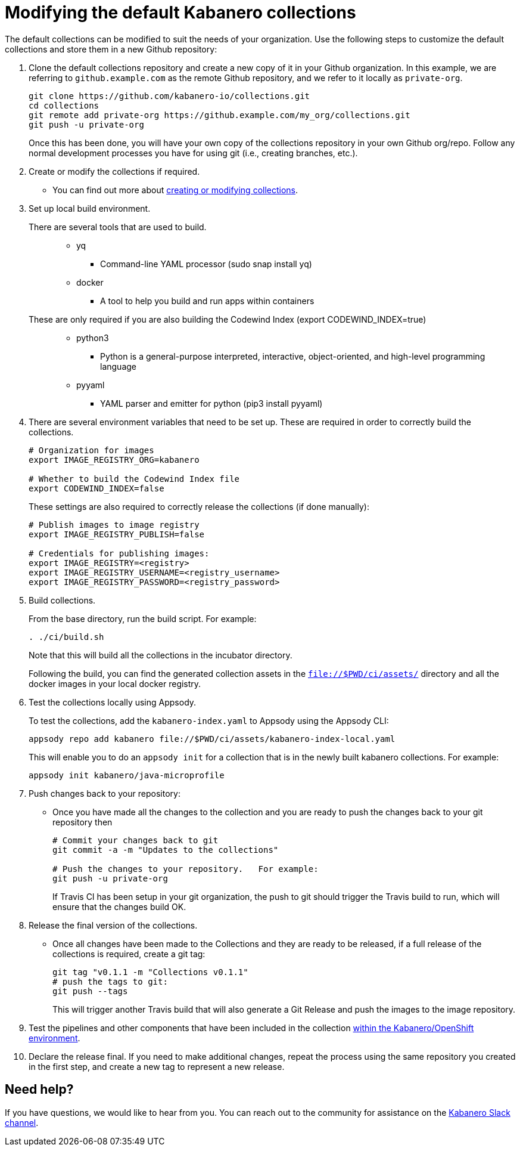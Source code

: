 :page-layout: doc
:page-doc-category: Reference
:page-title: Modifying the default Kabanero collections
:linkattrs:
:sectanchors:
= Modifying the default Kabanero collections

The default collections can be modified to suit the needs of your organization.  Use the following steps to customize the default collections and store them in a new Github repository:

. Clone the default collections repository and create a new copy of it in your Github organization.  In this example, we are referring to `github.example.com` as the remote Github repository, and we refer to it locally as `private-org`.
+
----
git clone https://github.com/kabanero-io/collections.git
cd collections
git remote add private-org https://github.example.com/my_org/collections.git
git push -u private-org
----
+
Once this has been done, you will have your own copy of the collections repository in your own Github org/repo. Follow any normal development processes you have for using git (i.e., creating branches, etc.).

. Create or modify the collections if required.
* You can find out more about https://github.com/appsody/website/blob/master/content/docs/stacks/create.md[creating or modifying collections, window="_blank"].

. Set up local build environment.

There are several tools that are used to build.:::
* yq
** Command-line YAML processor  (sudo snap install yq)
* docker
** A tool to help you build and run apps within containers

These are only required if you are also building the Codewind Index (export CODEWIND_INDEX=true):::

* python3
** Python is a general-purpose interpreted, interactive, object-oriented, and high-level programming language
* pyyaml
** YAML parser and emitter for python (pip3 install pyyaml)

. There are several environment variables that need to be set up. These are required in order to correctly build the collections.
+
----
# Organization for images
export IMAGE_REGISTRY_ORG=kabanero

# Whether to build the Codewind Index file
export CODEWIND_INDEX=false
----
+
These settings are also required to correctly release the collections (if done manually):
+
----
# Publish images to image registry
export IMAGE_REGISTRY_PUBLISH=false

# Credentials for publishing images:
export IMAGE_REGISTRY=<registry>
export IMAGE_REGISTRY_USERNAME=<registry_username>
export IMAGE_REGISTRY_PASSWORD=<registry_password>
----

. Build collections.
+
From the base directory, run the build script.  For example:
+
----
. ./ci/build.sh
----
+
Note that this will build all the collections in the incubator directory.
+
Following the build, you can find the generated collection assets in the `file://$PWD/ci/assets/` directory and all the docker images in your local docker registry.

. Test the collections locally using Appsody.
+
To test the collections, add the `kabanero-index.yaml` to Appsody using the Appsody CLI:
+
----
appsody repo add kabanero file://$PWD/ci/assets/kabanero-index-local.yaml
----
+
This will enable you to do an `appsody init` for a collection that is in the newly built kabanero collections.  For example:
+
----
appsody init kabanero/java-microprofile
----

. Push changes back to your repository:
* Once you have made all the changes to the collection and you are ready to push the changes back to your git repository then
+
----
# Commit your changes back to git
git commit -a -m "Updates to the collections"

# Push the changes to your repository.   For example:
git push -u private-org
----
+
If Travis CI has been setup in your git organization, the push to git should trigger the Travis build to run, which will ensure that the changes build OK.

. Release the final version of the collections.
* Once all changes have been made to the Collections and they are ready to be released, if a full release of the collections is required, create a git tag:
+
----
git tag "v0.1.1 -m "Collections v0.1.1"
# push the tags to git:
git push --tags
----
+
This will trigger another Travis build that will also generate a Git Release and push the images to the image repository.

. Test the pipelines and other components that have been included in the collection link:collection-install.html[within the Kabanero/OpenShift environment].

. Declare the release final.  If you need to make additional changes, repeat the process using the same repository you created in the first step, and create a new tag to represent a new release.

== Need help?
If you have questions, we would like to hear from you.
You can reach out to the community for assistance on the https://ibm-cloud-tech.slack.com/messages/CJZCYTD0Q[Kabanero Slack channel, window="_blank"].
